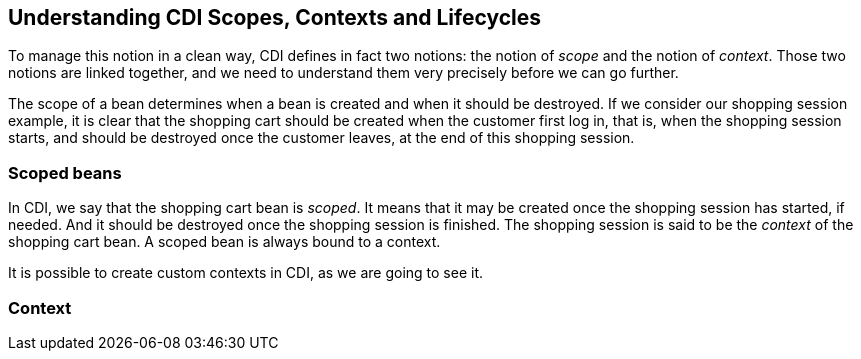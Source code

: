 == Understanding CDI Scopes, Contexts and Lifecycles

To manage this notion in a clean way, CDI defines in fact two notions: the notion of _scope_ and the notion of _context_. Those two notions are linked together, and we need to understand them very precisely before we can go further.

The scope of a bean determines when a bean is created and when it should be destroyed. If we consider our shopping session example, it is clear that the shopping cart should be created when the customer first log in, that is, when the shopping session starts, and should be destroyed once the customer leaves, at the end of this shopping session.

=== Scoped beans

In CDI, we say that the shopping cart bean is _scoped_. It means that it may be created once the shopping session has started, if needed. And it should be destroyed once the shopping session is finished. The shopping session is said to be the _context_ of the shopping cart bean. A scoped bean is always bound to a context.

It is possible to create custom contexts in CDI, as we are going to see it.

=== Context